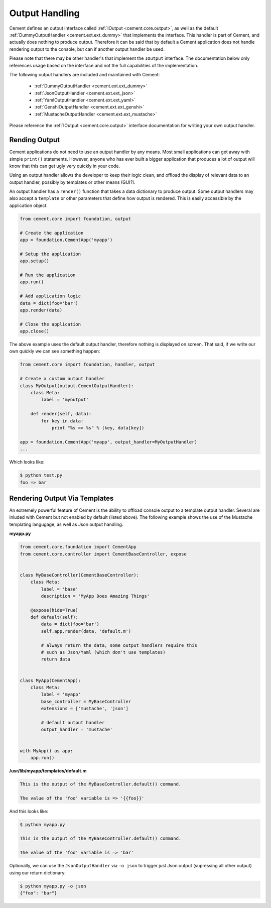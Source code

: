 .. _dev_output_handling:

Output Handling
===============

Cement defines an output interface called :ref:`IOutput <cement.core.output>`,
as well as the default :ref:`DummyOutputHandler <cement.ext.ext_dummy>`
that implements the interface.  This handler is part of Cement, and actually
does nothing to produce output.  Therefore it can be said that by default
a Cement application does not handle rendering output to the console, but
can if another output handler be used.

Please note that there may be other handler's that implement the ``IOutput``
interface.  The documentation below only references usage based on the
interface and not the full capabilities of the implementation.

The following output handlers are included and maintained with Cement:

    * :ref:`DummyOutputHandler <cement.ext.ext_dummy>`
    * :ref:`JsonOutputHandler <cement.ext.ext_json>`
    * :ref:`YamlOutputHandler <cement.ext.ext_yaml>`
    * :ref:`GenshiOutputHandler <cement.ext.ext_genshi>`
    * :ref:`MustacheOutputHandler <cement.ext.ext_mustache>`

Please reference the :ref:`IOutput <cement.core.output>` interface
documentation for writing your own output handler.

Rending Output
--------------

Cement applications do not need to use an output handler by any means.  Most
small applications can get away with simple ``print()`` statements.  However,
anyone who has ever built a bigger application that produces a lot of output
will know that this can get ugly very quickly in your code.

Using an output handler allows the developer to keep their logic clean, and
offload the display of relevant data to an output handler, possibly by
templates or other means (GUI?).

An output handler has a ``render()`` function that takes a data dictionary
to produce output.  Some output handlers may also accept a ``template``
or other parameters that define how output is rendered.  This is easily
accessible by the application object.

.. code-block:: python

    from cement.core import foundation, output

    # Create the application
    app = foundation.CementApp('myapp')

    # Setup the application
    app.setup()

    # Run the application
    app.run()

    # Add application logic
    data = dict(foo='bar')
    app.render(data)

    # Close the application
    app.close()


The above example uses the default output handler, therefore nothing is
displayed on screen.  That said, if we write our own quickly we can see
something happen:

.. code-block:: python

    from cement.core import foundation, handler, output

    # Create a custom output handler
    class MyOutput(output.CementOutputHandler):
        class Meta:
            label = 'myoutput'

        def render(self, data):
            for key in data:
                print "%s => %s" % (key, data[key])

    app = foundation.CementApp('myapp', output_handler=MyOutputHandler)
    ...

Which looks like:

.. code-block:: text

    $ python test.py
    foo => bar


Rendering Output Via Templates
------------------------------

An extremely powerful feature of Cement is the ability to offload console
output to a template output handler.  Several are inluded with Cement but not
enabled by default (listed above).  The following example shows the use of
the Mustache templating langugage, as well as Json output handling.

**myapp.py**

.. code-block:: python

    from cement.core.foundation import CementApp
    from cement.core.controller import CementBaseController, expose


    class MyBaseController(CementBaseController):
        class Meta:
            label = 'base'
            description = 'MyApp Does Amazing Things'

        @expose(hide=True)
        def default(self):
            data = dict(foo='bar')
            self.app.render(data, 'default.m')

            # always return the data, some output handlers require this
            # such as Json/Yaml (which don't use templates)
            return data


    class MyApp(CementApp):
        class Meta:
            label = 'myapp'
            base_controller = MyBaseController
            extensions = ['mustache', 'json']

            # default output handler
            output_handler = 'mustache'


    with MyApp() as app:
        app.run()


**/usr/lib/myapp/templates/default.m**

.. code-block:: text

    This is the output of the MyBaseController.default() command.

    The value of the 'foo' variable is => '{{foo}}'


And this looks like:

.. code-block:: text

    $ python myapp.py

    This is the output of the MyBaseController.default() command.

    The value of the 'foo' variable is => 'bar'


Optionally, we can use the ``JsonOutputHandler`` via ``-o json`` to trigger
just Json output (supressing all other output) using our return dictionary:

.. code-block:: text

    $ python myapp.py -o json
    {"foo": "bar"}

